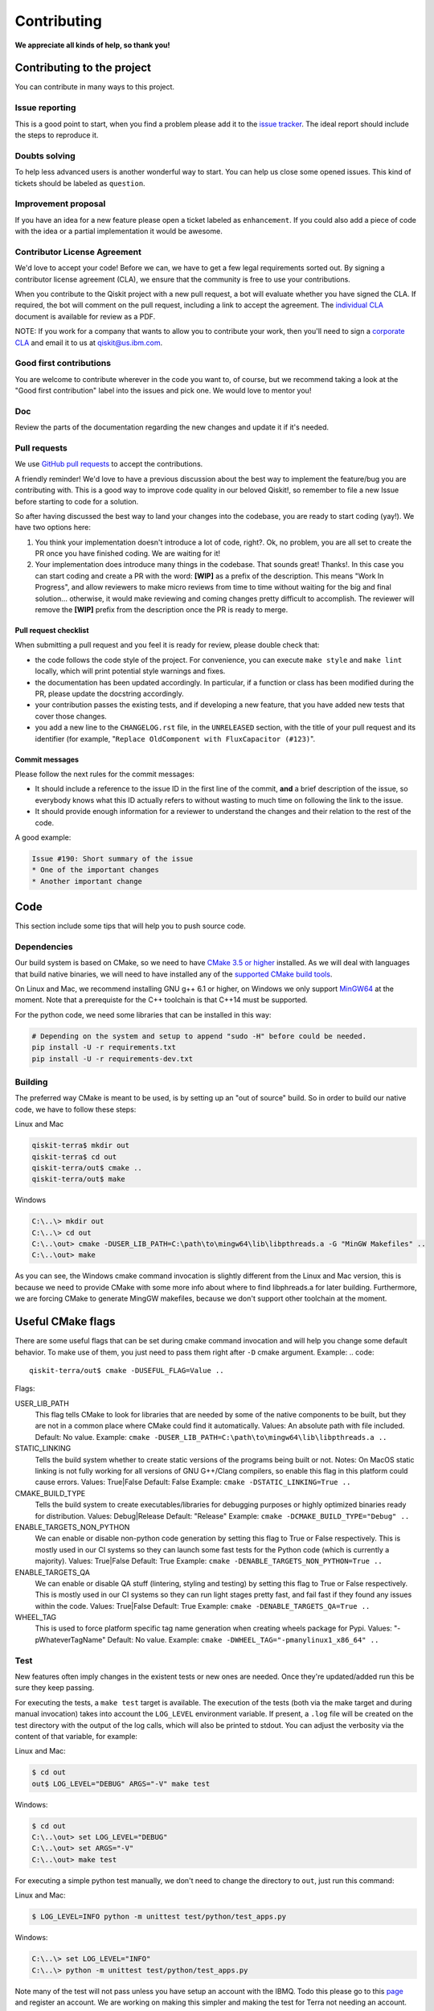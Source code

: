 Contributing
============

**We appreciate all kinds of help, so thank you!**

Contributing to the project
---------------------------

You can contribute in many ways to this project.

Issue reporting
~~~~~~~~~~~~~~~

This is a good point to start, when you find a problem please add
it to the `issue tracker <https://github.com/Qiskit/qiskit-terra/issues>`_.
The ideal report should include the steps to reproduce it.

Doubts solving
~~~~~~~~~~~~~~

To help less advanced users is another wonderful way to start. You can
help us close some opened issues. This kind of tickets should be
labeled as ``question``.

Improvement proposal
~~~~~~~~~~~~~~~~~~~~

If you have an idea for a new feature please open a ticket labeled as
``enhancement``. If you could also add a piece of code with the idea
or a partial implementation it would be awesome.

Contributor License Agreement
~~~~~~~~~~~~~~~~~~~~~~~~~~~~~

We'd love to accept your code! Before we can, we have to get a few legal
requirements sorted out. By signing a contributor license agreement (CLA), we
ensure that the community is free to use your contributions.

When you contribute to the Qiskit project with a new pull request, a bot will
evaluate whether you have signed the CLA. If required, the bot will comment on
the pull request,  including a link to accept the agreement. The
`individual CLA <https://qiskit.org/license/qiskit-cla.pdf>`_ document is
available for review as a PDF.

NOTE: If you work for a company that wants to allow you to contribute your work,
then you'll need to sign a `corporate CLA <https://qiskit.org/license/qiskit-corporate-cla.pdf>`_
and email it to us at qiskit@us.ibm.com.


Good first contributions
~~~~~~~~~~~~~~~~~~~~~~~~

You are welcome to contribute wherever in the code you want to, of course, but
we recommend taking a look at the "Good first contribution" label into the
issues and pick one. We would love to mentor you!

Doc
~~~

Review the parts of the documentation regarding the new changes and update it
if it's needed.

Pull requests
~~~~~~~~~~~~~

We use `GitHub pull requests <https://help.github.com/articles/about-pull-requests>`_
to accept the contributions.

A friendly reminder! We'd love to have a previous discussion about the best way to
implement the feature/bug you are contributing with. This is a good way to
improve code quality in our beloved Qiskit!, so remember to file a new Issue before
starting to code for a solution.

So after having discussed the best way to land your changes into the codebase,
you are ready to start coding (yay!). We have two options here:

1. You think your implementation doesn't introduce a lot of code, right?. Ok,
   no problem, you are all set to create the PR once you have finished coding.
   We are waiting for it!
2. Your implementation does introduce many things in the codebase. That sounds
   great! Thanks!. In this case you can start coding and create a PR with the
   word: **[WIP]** as a prefix of the description. This means "Work In
   Progress", and allow reviewers to make micro reviews from time to time
   without waiting for the big and final solution... otherwise, it would make
   reviewing and coming changes pretty difficult to accomplish. The reviewer
   will remove the **[WIP]** prefix from the description once the PR is ready
   to merge.

Pull request checklist
""""""""""""""""""""""

When submitting a pull request and you feel it is ready for review, please
double check that:

* the code follows the code style of the project. For convenience, you can
  execute ``make style`` and ``make lint`` locally, which will print potential
  style warnings and fixes.
* the documentation has been updated accordingly. In particular, if a function
  or class has been modified during the PR, please update the docstring
  accordingly.
* your contribution passes the existing tests, and if developing a new feature,
  that you have added new tests that cover those changes.
* you add a new line to the ``CHANGELOG.rst`` file, in the ``UNRELEASED``
  section, with the title of your pull request and its identifier (for example,
  "``Replace OldComponent with FluxCapacitor (#123)``".

Commit messages
"""""""""""""""

Please follow the next rules for the commit messages:

- It should include a reference to the issue ID in the first line of the commit,
  **and** a brief description of the issue, so everybody knows what this ID
  actually refers to without wasting to much time on following the link to the
  issue.

- It should provide enough information for a reviewer to understand the changes
  and their relation to the rest of the code.

A good example:

.. code::

    Issue #190: Short summary of the issue
    * One of the important changes
    * Another important change


Code
----

This section include some tips that will help you to push source code.

Dependencies
~~~~~~~~~~~~

Our build system is based on CMake, so we need to have `CMake 3.5 or higher <https://cmake.org/>`_
installed. As we will deal with languages that build native binaries, we will
need to have installed any of the `supported CMake build tools <https://cmake.org/cmake/help/v3.5/manual/cmake-generators.7.html>`_.

On Linux and Mac, we recommend installing GNU g++ 6.1 or higher, on Windows
we only support `MinGW64 <http://mingw-w64.org>`_ at the moment.
Note that a prerequiste for the C++ toolchain is that C++14 must be supported.

For the python code, we need some libraries that can be installed in this way:

.. code:: sh

    # Depending on the system and setup to append "sudo -H" before could be needed.
    pip install -U -r requirements.txt
    pip install -U -r requirements-dev.txt

Building
~~~~~~~~

The preferred way CMake is meant to be used, is by setting up an "out of source" build.
So in order to build our native code, we have to follow these steps:

Linux and Mac

.. code::

    qiskit-terra$ mkdir out
    qiskit-terra$ cd out
    qiskit-terra/out$ cmake ..
    qiskit-terra/out$ make

Windows

.. code::

    C:\..\> mkdir out
    C:\..\> cd out
    C:\..\out> cmake -DUSER_LIB_PATH=C:\path\to\mingw64\lib\libpthreads.a -G "MinGW Makefiles" ..
    C:\..\out> make

As you can see, the Windows cmake command invocation is slightly different from
the Linux and Mac version, this is because we need to provide CMake with some
more info about where to find libphreads.a for later building. Furthermore,
we are forcing CMake to generate MingGW makefiles, because we don't support
other toolchain at the moment.

Useful CMake flags
------------------

There are some useful flags that can be set during cmake command invocation and
will help you change some default behavior. To make use of them, you just need to
pass them right after ``-D`` cmake argument. Example:
.. code::

    qiskit-terra/out$ cmake -DUSEFUL_FLAG=Value ..

Flags:

USER_LIB_PATH
    This flag tells CMake to look for libraries that are needed by some of the native
    components to be built, but they are not in a common place where CMake could find
    it automatically.
    Values: An absolute path with file included.
    Default: No value.
    Example: ``cmake -DUSER_LIB_PATH=C:\path\to\mingw64\lib\libpthreads.a ..``

STATIC_LINKING
    Tells the build system whether to create static versions of the programs being built or not.
    Notes: On MacOS static linking is not fully working for all versions of GNU G++/Clang
    compilers, so enable this flag in this platform could cause errors.
    Values: True|False
    Default: False
    Example: ``cmake -DSTATIC_LINKING=True ..``

CMAKE_BUILD_TYPE
    Tells the build system to create executables/libraries for debugging purposes
    or highly optimized binaries ready for distribution.
    Values: Debug|Release
    Default: "Release"
    Example: ``cmake -DCMAKE_BUILD_TYPE="Debug" ..``

ENABLE_TARGETS_NON_PYTHON
    We can enable or disable non-python code generation by setting this flag to True or False
    respectively. This is mostly used in our CI systems so they can launch some fast tests
    for the Python code (which is currently a majority).
    Values: True|False
    Default: True
    Example: ``cmake -DENABLE_TARGETS_NON_PYTHON=True ..``

ENABLE_TARGETS_QA
    We can enable or disable QA stuff (lintering, styling and testing) by setting this flag to
    True or False respectively. This is mostly used in our CI systems so they can run light
    stages pretty fast, and fail fast if they found any issues within the code.
    Values: True|False
    Default: True
    Example: ``cmake -DENABLE_TARGETS_QA=True ..``

WHEEL_TAG
    This is used to force platform specific tag name generation when creating wheels package
    for Pypi.
    Values: "-pWhateverTagName"
    Default: No value.
    Example: ``cmake -DWHEEL_TAG="-pmanylinux1_x86_64" ..``


Test
~~~~

New features often imply changes in the existent tests or new ones are
needed. Once they're updated/added run this be sure they keep passing.

For executing the tests, a ``make test`` target is available.
The execution of the tests (both via the make target and during manual invocation)
takes into account the ``LOG_LEVEL`` environment variable. If present, a ``.log``
file will be created on the test directory with the output of the log calls, which
will also be printed to stdout. You can adjust the verbosity via the content
of that variable, for example:

Linux and Mac:

.. code-block:: bash

    $ cd out
    out$ LOG_LEVEL="DEBUG" ARGS="-V" make test

Windows:

.. code-block:: bash

    $ cd out
    C:\..\out> set LOG_LEVEL="DEBUG"
    C:\..\out> set ARGS="-V"
    C:\..\out> make test

For executing a simple python test manually, we don't need to change the directory
to ``out``, just run this command:


Linux and Mac:

.. code-block:: bash

    $ LOG_LEVEL=INFO python -m unittest test/python/test_apps.py

Windows:

.. code-block:: bash

    C:\..\> set LOG_LEVEL="INFO"
    C:\..\> python -m unittest test/python/test_apps.py

Note many of the test will not pass unless you have setup an account with the IBMQ. Todo this please go to
this `page <https://quantumexperience.ng.bluemix.net/qx/account/advanced>`_  and register an account.
We are working on making this simpler and making the test for Terra not needing an account. 


Style guide
~~~~~~~~~~~

Please submit clean code and please make effort to follow existing conventions
in order to keep it as readable as possible. We use
`Pylint <https://www.pylint.org>`_ and `PEP
8 <https://www.python.org/dev/peps/pep-0008>`_ style guide: to ensure
your changes respect the style guidelines, run the next commands:

All platforms:

.. code:: sh

    $> cd out
    out$> make lint
    out$> make style


Development cycle
-----------------

Our development cycle is straightforward, we define a roadmap with milestones
for releases, and features that we want to include in these releases. The
roadmap is not public at the moment, but it's a committed project in our
community and we are working to make parts of it public in a way that can be
beneficial for everyone. Whenever a new release is close to be launched, we'll
announce it and detail what has changed since the latest version.
The channels we'll use to announce new releases are still being discussed, but
for now you can `follow us <https://twitter.com/qiskit>`_ on Twitter!

Branch model
~~~~~~~~~~~~

There are two main branches in the repository:

- ``master``

  - This is the development branch.
  - Next release is going to be developed here. For example, if the current
    latest release version is r1.0.3, the master branch version will point to
    r1.1.0 (or r2.0.0).
  - You should expect this branch to be updated very frequently.
  - Even though we are always doing our best to not push code that breaks
    things, is more likely to eventually push code that breaks something...
    we will fix it ASAP, promise :).
  - This should not be considered as a stable branch to use in production
    environments.
  - The API of the SDK could change without prior notice.

- ``stable``

  - This is our stable release branch.
  - It's always synchronized with the latest distributed package, as for now,
    the package you can download from pip.
  - The code in this branch is well tested and should be free of errors
    (unfortunately sometimes it's not).
  - This is a stable branch (as the name suggest), meaning that you can expect
    stable software ready for production environments.
  - All the tags from the release versions are created from this branch.

Release cycle
~~~~~~~~~~~~~

From time to time, we will release brand new versions of the Qiskit. These
are well-tested versions of the software.

When the time for a new release has come, we will:

1. Merge the ``master`` branch with the ``stable`` branch.
2. Create a new tag with the version number in the ``stable`` branch.
3. Crate and distribute the pip package.
4. Change the ``master`` version to the next release version.
5. Announce the new version to the world!

The ``stable`` branch should only receive changes in the form of bug fixes, so the
third version number (the maintenance number: [major].[minor].[maintenance])
will increase on every new change.

What version should I use: development or stable?
~~~~~~~~~~~~~~~~~~~~~~~~~~~~~~~~~~~~~~~~~~~~~~~~~

It depends on your needs as a user.

If you want to use Qiskit for building Apps which goal is to run Quantum
Circuits, we encourage you to use the latest released version, installing it via
Pip.

.. code:: sh

    $ pip install qiskit

If you found out that the release version doesn't fit your needs, and you are
thinking about extending the functionality of the Qiskit, you are more likely to
use the ``master`` branch and thinking seriously about contributing with us :)

Documentation
-------------

The documentation for the project is in the ``doc`` directory. The
documentation for the Qiskit Terra is auto-generated from python
docstrings using `Sphinx <http://www.sphinx-doc.org>`_ for generating the
documentation. Please follow `Google's Python Style
Guide <https://google.github.io/styleguide/pyguide.html?showone=Comments#Comments>`_
for docstrings. A good example of the style can also be found with
`sphinx's napolean converter
documentation <http://sphinxcontrib-napoleon.readthedocs.io/en/latest/example_google.html>`_.
You can see the rendered documentation for the stable version of the SDK at
`the SDK's landing page <https://qiskit.org/documentation>`_.

To generate the documentation, we need to invoke CMake first in order to generate
all specific files for our current platform.

See the previous *Building* section for details on how to run CMake.
Once CMake is invoked, all configuration files are in place, so we can build the
documentation running this command:

All platforms:

.. code:: sh

    $> cd out
    doc$> make doc
